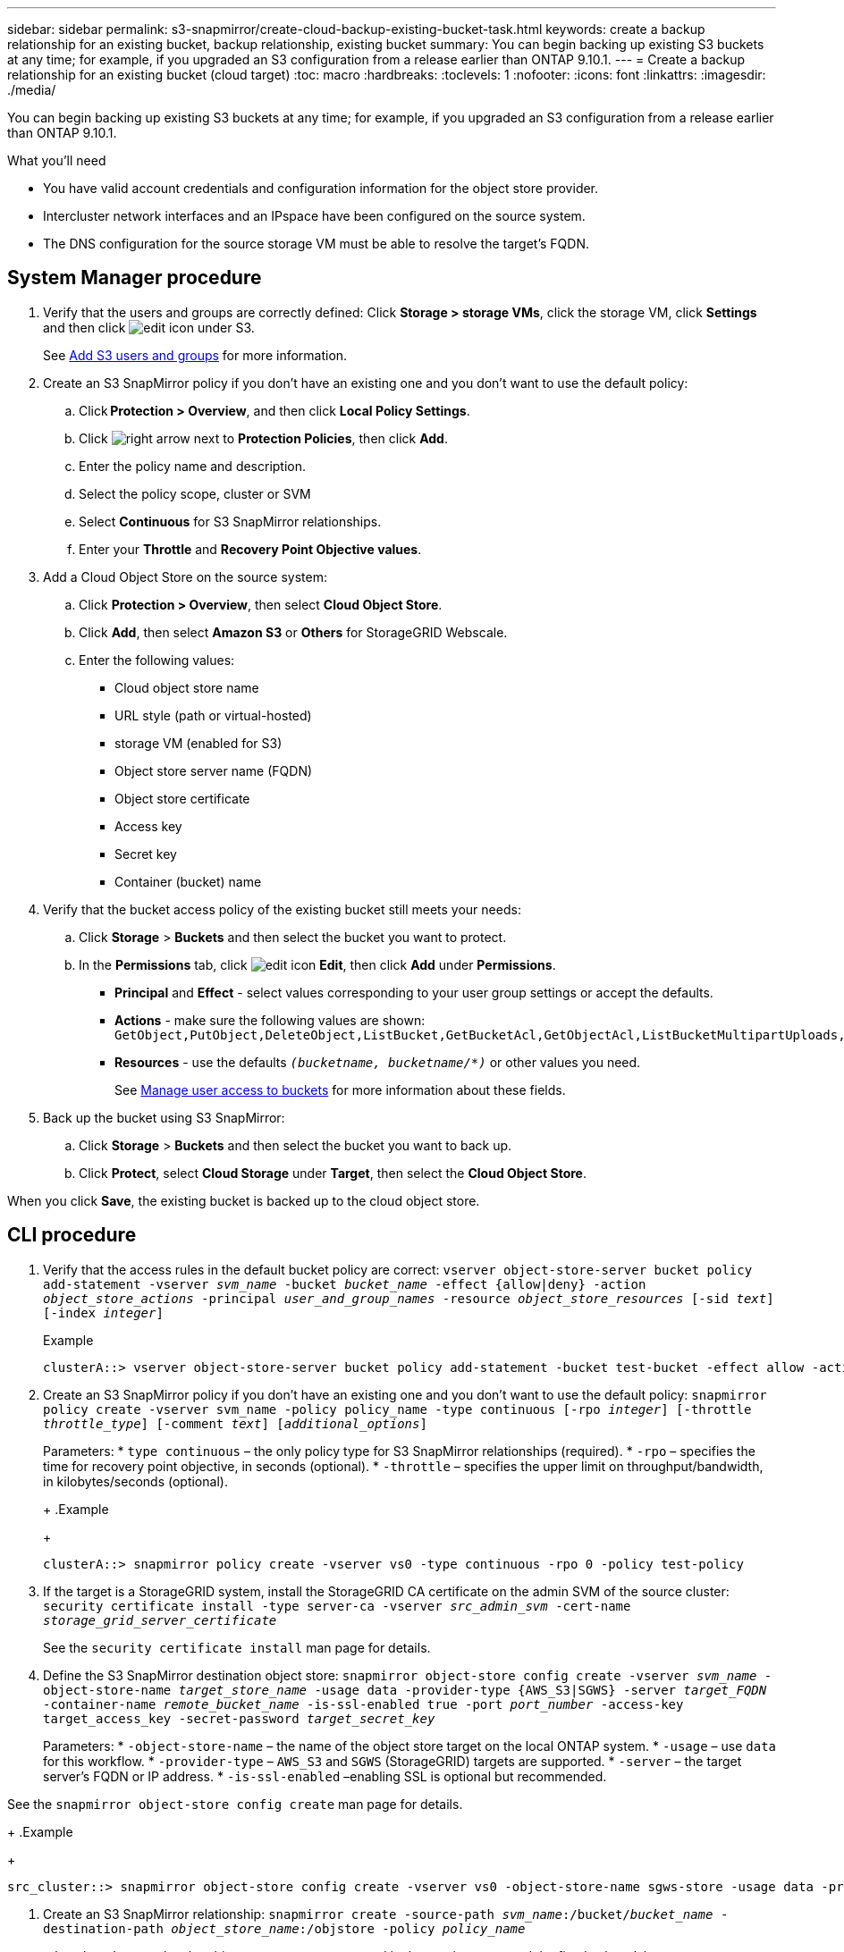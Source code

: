 ---
sidebar: sidebar
permalink: s3-snapmirror/create-cloud-backup-existing-bucket-task.html
keywords: create a backup relationship for an existing bucket, backup relationship, existing bucket
summary: You can begin backing up existing S3 buckets at any time; for example, if you upgraded an S3 configuration from a release earlier than ONTAP 9.10.1.
---
= Create a backup relationship for an existing bucket (cloud target)
:toc: macro
:hardbreaks:
:toclevels: 1
:nofooter:
:icons: font
:linkattrs:
:imagesdir: ./media/

[.lead]
You can begin backing up existing S3 buckets at any time; for example, if you upgraded an S3 configuration from a release earlier than ONTAP 9.10.1.

.What you’ll need

*	You have valid account credentials and configuration information for the object store provider.
* Intercluster network interfaces and an IPspace have been configured on the source system.
* The DNS configuration for the source storage VM must be able to resolve the target’s FQDN.

== System Manager procedure

.	Verify that the users and groups are correctly defined:
Click *Storage > storage VMs*, click the storage VM, click *Settings* and then click image:icon_pencil.gif[edit icon] under S3.
+
See link:../task_object_provision_add_s3_users_groups.html[Add S3 users and groups] for more information.
. Create an S3 SnapMirror policy if you don’t have an existing one and you don’t want to use the default policy:
.. Click *Protection > Overview*, and then click *Local Policy Settings*.
.. Click image:../media/icon_arrow.gif[right arrow] next to *Protection Policies*, then click *Add*.
.. Enter the policy name and description.
.. Select the policy scope, cluster or SVM
.. Select *Continuous* for S3 SnapMirror relationships.
.. Enter your *Throttle* and *Recovery Point Objective values*.
. Add a Cloud Object Store on the source system:
.. Click *Protection > Overview*, then select *Cloud Object Store*.
.. Click *Add*, then select *Amazon S3* or *Others* for StorageGRID Webscale.
.. Enter the following values:
* Cloud object store name
* URL style (path or virtual-hosted)
*	storage VM (enabled for S3)
*	Object store server name (FQDN)
*	Object store certificate
*	Access key
*	Secret key
*	Container (bucket) name

. Verify that the bucket access policy of the existing bucket still meets your needs:
..	Click *Storage* > *Buckets* and then select the bucket you want to protect.
.. In the *Permissions* tab, click image:icon_pencil.gif[edit icon] *Edit*, then click *Add* under *Permissions*.
* *Principal* and *Effect* - select values corresponding to your user group settings or accept the defaults.
* *Actions* - make sure the following values are shown: `GetObject,PutObject,DeleteObject,ListBucket,GetBucketAcl,GetObjectAcl,ListBucketMultipartUploads,ListMultipartUploadParts`
* *Resources* - use the defaults `_(bucketname, bucketname/*)_` or other values you need.
+
See link:../task_object_provision_manage_bucket_access.html[Manage user access to buckets] for more information about these fields.

. Back up the bucket using S3 SnapMirror:
.. Click *Storage* > *Buckets* and then select the bucket you want to back up.
.. Click *Protect*, select *Cloud Storage* under *Target*, then select the *Cloud Object Store*.

When you click *Save*, the existing bucket is backed up to the cloud object store.

== CLI procedure

.	Verify that the access rules in the default bucket policy are correct:
`vserver object-store-server bucket policy add-statement -vserver _svm_name_ -bucket _bucket_name_ -effect {allow|deny} -action _object_store_actions_ -principal _user_and_group_names_ -resource _object_store_resources_ [-sid _text_] [-index _integer_]`
+
.Example
+
....
clusterA::> vserver object-store-server bucket policy add-statement -bucket test-bucket -effect allow -action GetObject,PutObject,DeleteObject,ListBucket,GetBucketAcl,GetObjectAcl,ListBucketMultipartUploads,ListMultipartUploadParts -principal - -resource test-bucket, test-bucket /*
....
.	Create an S3 SnapMirror policy if you don’t have an existing one and you don’t want to use the default policy:
`snapmirror policy create -vserver svm_name -policy policy_name -type continuous [-rpo _integer_] [-throttle _throttle_type_] [-comment _text_] [_additional_options_]`
+
Parameters:
* `type continuous` – the only policy type for S3 SnapMirror relationships (required).
* `-rpo` – specifies the time for recovery point objective, in seconds (optional).
* `-throttle` – specifies the upper limit on throughput/bandwidth, in kilobytes/seconds (optional).
+
.Example
+
....
clusterA::> snapmirror policy create -vserver vs0 -type continuous -rpo 0 -policy test-policy
....
. If the target is a StorageGRID system, install the StorageGRID CA certificate on the admin SVM of the source cluster:
`security certificate install -type server-ca -vserver _src_admin_svm_ -cert-name _storage_grid_server_certificate_`
+
See the `security certificate install` man page for details.
.	Define the S3 SnapMirror destination object store:
`snapmirror object-store config create -vserver _svm_name_ -object-store-name _target_store_name_ -usage data -provider-type {AWS_S3|SGWS} -server _target_FQDN_ -container-name _remote_bucket_name_ -is-ssl-enabled true -port _port_number_ -access-key target_access_key -secret-password _target_secret_key_`
+
Parameters:
* `-object-store-name` – the name of the object store target on the local ONTAP system.
* `-usage` – use `data` for this workflow.
* `-provider-type` – `AWS_S3` and `SGWS` (StorageGRID) targets are supported.
* `-server` – the target server’s FQDN or IP address.
* `-is-ssl-enabled` –enabling SSL is optional but recommended.

See the `snapmirror object-store config create` man page for details.
+
.Example
+
....
src_cluster::> snapmirror object-store config create -vserver vs0 -object-store-name sgws-store -usage data -provider-type SGWS -server sgws.example.com -container-name target-test-bucket -is-ssl-enabled true -port 443 -access-key abc123 -secret-password xyz890
....
.	Create an S3 SnapMirror relationship:
`snapmirror create -source-path _svm_name_:/bucket/_bucket_name_ -destination-path _object_store_name_:/objstore  -policy _policy_name_`
+
`-destination-path` – the object store name you created in the previous step and the fixed value `objstore`.
+
You can use a policy you created or accept the default.
+
.Example
+
....
src_cluster::> snapmirror create -source-path vs0:/bucket/buck-evp -destination-path sgws-store:/objstore -policy test-policy
....

.	Verify that mirroring is active:
`snapmirror show -policy-type continuous -fields status`

// 2021-11-02, Jira IE-412
